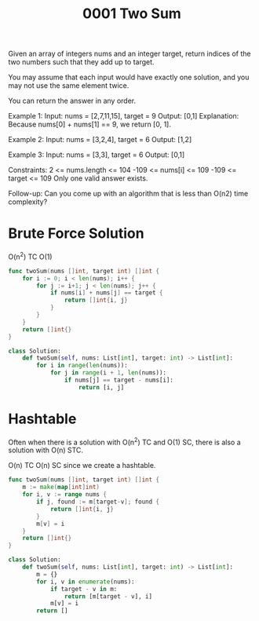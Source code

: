 #+title: 0001 Two Sum
#+link: https://leetcode.com/problems/two-sum/
#+tags: array hashtable

Given an array of integers nums and an integer target, return indices of the two numbers such that they add up to target.

You may assume that each input would have exactly one solution, and you may not use the same element twice.

You can return the answer in any order.

Example 1:
Input: nums = [2,7,11,15], target = 9
Output: [0,1]
Explanation: Because nums[0] + nums[1] == 9, we return [0, 1].

Example 2:
Input: nums = [3,2,4], target = 6
Output: [1,2]

Example 3:
Input: nums = [3,3], target = 6
Output: [0,1]


Constraints:
2 <= nums.length <= 104
-109 <= nums[i] <= 109
-109 <= target <= 109
Only one valid answer exists.


Follow-up: Can you come up with an algorithm that is less than O(n2) time complexity?

* Brute Force Solution
O(n^2) TC
O(1)

#+begin_src go
func twoSum(nums []int, target int) []int {
	for i := 0; i < len(nums); i++ {
		for j := i+1; j < len(nums); j++ {
			if nums[i] + nums[j] == target {
				return []int{i, j}
			}
		}
	}
	return []int{}
}
#+end_src

#+begin_src python
class Solution:
    def twoSum(self, nums: List[int], target: int) -> List[int]:
        for i in range(len(nums)):
            for j in range(i + 1, len(nums)):
                if nums[j] == target - nums[i]:
                    return [i, j]
#+end_src

* Hashtable
Often when there is a solution with O(n^2) TC and O(1) SC, there is also a solution with O(n) STC.

O(n) TC
O(n) SC since we create a hashtable.

#+begin_src go
func twoSum(nums []int, target int) []int {
    m := make(map[int]int)
    for i, v := range nums {
        if j, found := m[target-v]; found {
            return []int{i, j}
        }
        m[v] = i
    }
    return []int{}
}
#+end_src

#+begin_src python
class Solution:
    def twoSum(self, nums: List[int], target: int) -> List[int]:
        m = {}
        for i, v in enumerate(nums):
            if target - v in m:
                return [m[target - v], i]
            m[v] = i
        return []
#+end_src
